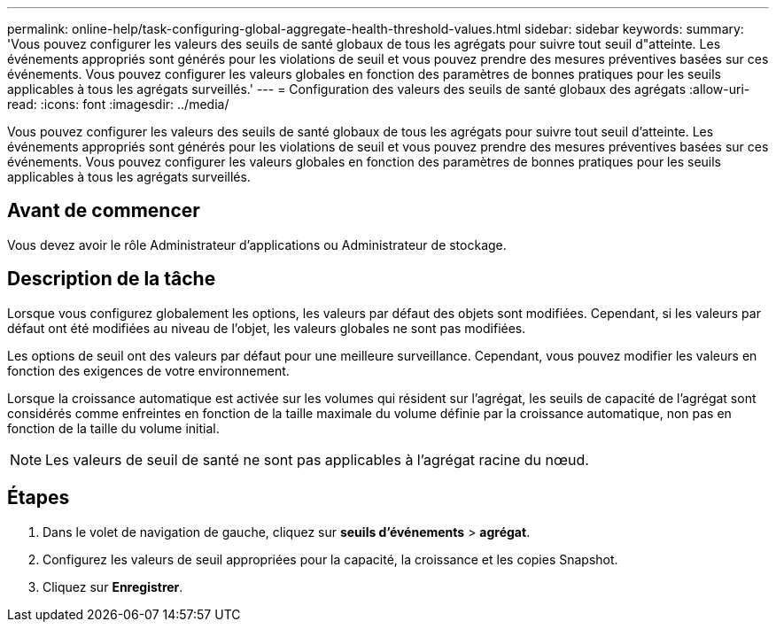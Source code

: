 ---
permalink: online-help/task-configuring-global-aggregate-health-threshold-values.html 
sidebar: sidebar 
keywords:  
summary: 'Vous pouvez configurer les valeurs des seuils de santé globaux de tous les agrégats pour suivre tout seuil d"atteinte. Les événements appropriés sont générés pour les violations de seuil et vous pouvez prendre des mesures préventives basées sur ces événements. Vous pouvez configurer les valeurs globales en fonction des paramètres de bonnes pratiques pour les seuils applicables à tous les agrégats surveillés.' 
---
= Configuration des valeurs des seuils de santé globaux des agrégats
:allow-uri-read: 
:icons: font
:imagesdir: ../media/


[role="lead"]
Vous pouvez configurer les valeurs des seuils de santé globaux de tous les agrégats pour suivre tout seuil d'atteinte. Les événements appropriés sont générés pour les violations de seuil et vous pouvez prendre des mesures préventives basées sur ces événements. Vous pouvez configurer les valeurs globales en fonction des paramètres de bonnes pratiques pour les seuils applicables à tous les agrégats surveillés.



== Avant de commencer

Vous devez avoir le rôle Administrateur d'applications ou Administrateur de stockage.



== Description de la tâche

Lorsque vous configurez globalement les options, les valeurs par défaut des objets sont modifiées. Cependant, si les valeurs par défaut ont été modifiées au niveau de l'objet, les valeurs globales ne sont pas modifiées.

Les options de seuil ont des valeurs par défaut pour une meilleure surveillance. Cependant, vous pouvez modifier les valeurs en fonction des exigences de votre environnement.

Lorsque la croissance automatique est activée sur les volumes qui résident sur l'agrégat, les seuils de capacité de l'agrégat sont considérés comme enfreintes en fonction de la taille maximale du volume définie par la croissance automatique, non pas en fonction de la taille du volume initial.

[NOTE]
====
Les valeurs de seuil de santé ne sont pas applicables à l'agrégat racine du nœud.

====


== Étapes

. Dans le volet de navigation de gauche, cliquez sur *seuils d'événements* > *agrégat*.
. Configurez les valeurs de seuil appropriées pour la capacité, la croissance et les copies Snapshot.
. Cliquez sur *Enregistrer*.

